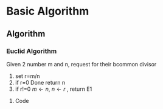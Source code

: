 

* Basic Algorithm
** Algorithm
*** Euclid Algorithm
Given 2 number m and n, request for their bcommon divisor
1. set r=m/n
2. if r=0 Done return n
3. if r!=0 $m\leftarrow n$, $n\leftarrow r$ , return E1
**** Code

 

#+BEGIN_SRC C++


#+END_SRC





